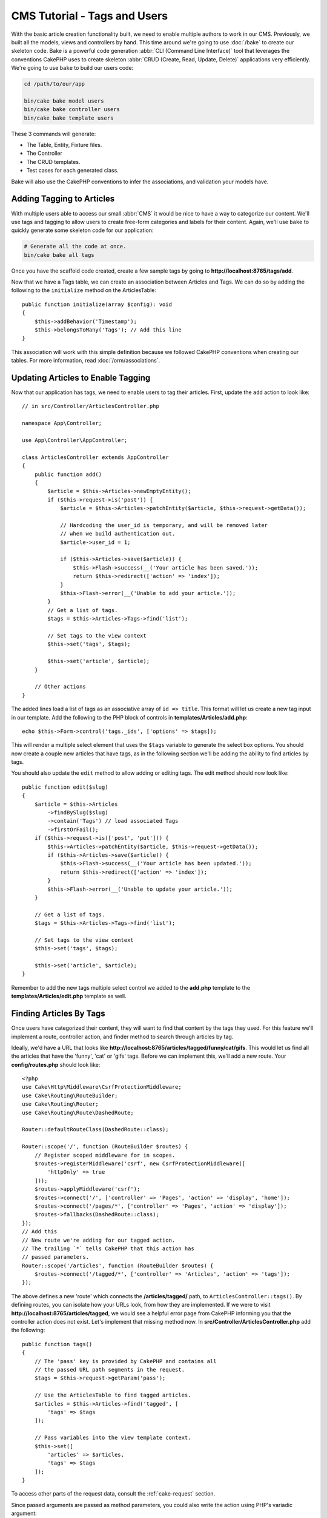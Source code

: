 CMS Tutorial - Tags and Users
#############################

With the basic article creation functionality built, we need to enable multiple
authors to work in our CMS. Previously, we built all the models, views and
controllers by hand. This time around we're going to use
:doc:`/bake` to create our skeleton code. Bake is a powerful
code generation :abbr:`CLI (Command Line Interface)` tool that leverages the
conventions CakePHP uses to create skeleton :abbr:`CRUD (Create, Read, Update,
Delete)` applications very efficiently. We're going to use ``bake`` to build our
users code:

.. code-block:: bash

    cd /path/to/our/app

    bin/cake bake model users
    bin/cake bake controller users
    bin/cake bake template users

These 3 commands will generate:

* The Table, Entity, Fixture files.
* The Controller
* The CRUD templates.
* Test cases for each generated class.

Bake will also use the CakePHP conventions to infer the associations, and
validation your models have.

Adding Tagging to Articles
==========================

With multiple users able to access our small :abbr:`CMS` it would be nice to
have a way to categorize our content. We'll use tags and tagging to allow users
to create free-form categories and labels for their content. Again, we'll use
``bake`` to quickly generate some skeleton code for our application:

.. code-block:: bash

    # Generate all the code at once.
    bin/cake bake all tags

Once you have the scaffold code created, create a few sample tags by going to
**http://localhost:8765/tags/add**.

Now that we have a Tags table, we can create an association between Articles and
Tags. We can do so by adding the following to the ``initialize`` method on the
ArticlesTable::

    public function initialize(array $config): void
    {
        $this->addBehavior('Timestamp');
        $this->belongsToMany('Tags'); // Add this line
    }

This association will work with this simple definition because we followed
CakePHP conventions when creating our tables. For more information, read
:doc:`/orm/associations`.

Updating Articles to Enable Tagging
===================================

Now that our application has tags, we need to enable users to tag their
articles. First, update the ``add`` action to look like::

    // in src/Controller/ArticlesController.php

    namespace App\Controller;

    use App\Controller\AppController;

    class ArticlesController extends AppController
    {
        public function add()
        {
            $article = $this->Articles->newEmptyEntity();
            if ($this->request->is('post')) {
                $article = $this->Articles->patchEntity($article, $this->request->getData());

                // Hardcoding the user_id is temporary, and will be removed later
                // when we build authentication out.
                $article->user_id = 1;

                if ($this->Articles->save($article)) {
                    $this->Flash->success(__('Your article has been saved.'));
                    return $this->redirect(['action' => 'index']);
                }
                $this->Flash->error(__('Unable to add your article.'));
            }
            // Get a list of tags.
            $tags = $this->Articles->Tags->find('list');

            // Set tags to the view context
            $this->set('tags', $tags);

            $this->set('article', $article);
        }

        // Other actions
    }

The added lines load a list of tags as an associative array of ``id => title``.
This format will let us create a new tag input in our template.
Add the following to the PHP block of controls in **templates/Articles/add.php**::

    echo $this->Form->control('tags._ids', ['options' => $tags]);

This will render a multiple select element that uses the ``$tags`` variable to
generate the select box options. You should now create a couple new articles
that have tags, as in the following section we'll be adding the ability to find
articles by tags.

You should also update the ``edit`` method to allow adding or editing tags. The
edit method should now look like::

    public function edit($slug)
    {
        $article = $this->Articles
            ->findBySlug($slug)
            ->contain('Tags') // load associated Tags
            ->firstOrFail();
        if ($this->request->is(['post', 'put'])) {
            $this->Articles->patchEntity($article, $this->request->getData());
            if ($this->Articles->save($article)) {
                $this->Flash->success(__('Your article has been updated.'));
                return $this->redirect(['action' => 'index']);
            }
            $this->Flash->error(__('Unable to update your article.'));
        }

        // Get a list of tags.
        $tags = $this->Articles->Tags->find('list');

        // Set tags to the view context
        $this->set('tags', $tags);

        $this->set('article', $article);
    }

Remember to add the new tags multiple select control we added to the **add.php**
template to the **templates/Articles/edit.php** template as well.

Finding Articles By Tags
========================

Once users have categorized their content, they will want to find that content
by the tags they used. For this feature we'll implement a route, controller
action, and finder method to search through articles by tag.

Ideally, we'd have a URL that looks like
**http://localhost:8765/articles/tagged/funny/cat/gifs**. This would let us
find all the articles that have the 'funny', 'cat' or 'gifs' tags. Before we
can implement this, we'll add a new route. Your **config/routes.php** should
look like::
    
    <?php
    use Cake\Http\Middleware\CsrfProtectionMiddleware;
    use Cake\Routing\RouteBuilder;
    use Cake\Routing\Router;
    use Cake\Routing\Route\DashedRoute;

    Router::defaultRouteClass(DashedRoute::class);

    Router::scope('/', function (RouteBuilder $routes) {
        // Register scoped middleware for in scopes.
        $routes->registerMiddleware('csrf', new CsrfProtectionMiddleware([
            'httpOnly' => true
        ]));
        $routes->applyMiddleware('csrf');
        $routes->connect('/', ['controller' => 'Pages', 'action' => 'display', 'home']);
        $routes->connect('/pages/*', ['controller' => 'Pages', 'action' => 'display']);
        $routes->fallbacks(DashedRoute::class);
    });
    // Add this
    // New route we're adding for our tagged action.
    // The trailing `*` tells CakePHP that this action has
    // passed parameters.
    Router::scope('/articles', function (RouteBuilder $routes) {
        $routes->connect('/tagged/*', ['controller' => 'Articles', 'action' => 'tags']);
    });

The above defines a new 'route' which connects the **/articles/tagged/** path,
to ``ArticlesController::tags()``. By defining routes, you can isolate how your
URLs look, from how they are implemented. If we were to visit
**http://localhost:8765/articles/tagged**, we would see a helpful error page
from CakePHP informing you that the controller action does not exist. Let's
implement that missing method now. In **src/Controller/ArticlesController.php**
add the following::

    public function tags()
    {
        // The 'pass' key is provided by CakePHP and contains all
        // the passed URL path segments in the request.
        $tags = $this->request->getParam('pass');

        // Use the ArticlesTable to find tagged articles.
        $articles = $this->Articles->find('tagged', [
            'tags' => $tags
        ]);

        // Pass variables into the view template context.
        $this->set([
            'articles' => $articles,
            'tags' => $tags
        ]);
    }

To access other parts of the request data, consult the :ref:`cake-request`
section.

Since passed arguments are passed as method parameters, you could also write the
action using PHP's variadic argument::

    public function tags(...$tags)
    {
        // Use the ArticlesTable to find tagged articles.
        $articles = $this->Articles->find('tagged', [
            'tags' => $tags
        ]);

        // Pass variables into the view template context.
        $this->set([
            'articles' => $articles,
            'tags' => $tags
        ]);
    }

Creating the Finder Method
--------------------------

In CakePHP we like to keep our controller actions slim, and put most of our
application's logic in the model layer. If you were to visit the
**/articles/tagged** URL now you would see an error that the ``findTagged()``
method has not been implemented yet, so let's do that. In
**src/Model/Table/ArticlesTable.php** add the following::

    // add this use statement right below the namespace declaration to import
    // the Query class
    use Cake\ORM\Query;

    // The $query argument is a query builder instance.
    // The $options array will contain the 'tags' option we passed
    // to find('tagged') in our controller action.
    public function findTagged(Query $query, array $options)
    {
        $columns = [
            'Articles.id', 'Articles.user_id', 'Articles.title',
            'Articles.body', 'Articles.published', 'Articles.created',
            'Articles.slug',
        ];

        $query = $query
            ->select($columns)
            ->distinct($columns);

        if (empty($options['tags'])) {
            // If there are no tags provided, find articles that have no tags.
            $query->leftJoinWith('Tags')
                ->where(['Tags.title IS' => null]);
        } else {
            // Find articles that have one or more of the provided tags.
            $query->innerJoinWith('Tags')
                ->where(['Tags.title IN' => $options['tags']]);
        }

        return $query->group(['Articles.id']);
    }

We just implemented a :ref:`custom finder method <custom-find-methods>`. This is
a very powerful concept in CakePHP that allows you to package up re-usable
queries. Finder methods always get a :doc:`/orm/query-builder` object and an
array of options as parameters. Finders can manipulate the query and add any
required conditions or criteria. When complete, finder methods must return
a modified query object. In our finder we've leveraged the ``distinct()`` and
``leftJoin()`` methods which allow us to find distinct articles that have
a 'matching' tag.

Creating the View
-----------------

Now if you visit the **/articles/tagged** URL again, CakePHP will show a new error
letting you know that you have not made a view file. Next, let's build the
view file for our ``tags()`` action. In **templates/Articles/tags.php**
put the following content::

    <h1>
        Articles tagged with
        <?= $this->Text->toList(h($tags), 'or') ?>
    </h1>

    <section>
    <?php foreach ($articles as $article): ?>
        <article>
            <!-- Use the HtmlHelper to create a link -->
            <h4><?= $this->Html->link(
                $article->title,
                ['controller' => 'Articles', 'action' => 'view', $article->slug]
            ) ?></h4>
            <span><?= h($article->created) ?></span>
        </article>
    <?php endforeach; ?>
    </section>

In the above code we use the :doc:`/views/helpers/html` and
:doc:`/views/helpers/text` helpers to assist in generating our view output. We
also use the :php:func:`h` shortcut function to HTML encode output. You should
remember to always use ``h()`` when outputting data to prevent HTML injection
issues.

The **tags.php** file we just created follows the CakePHP conventions for view
template files. The convention is to have the template use the lower case and
underscored version of the controller action name.

You may notice that we were able to use the ``$tags`` and ``$articles``
variables in our view template. When we use the ``set()`` method in our
controller, we set specific variables to be sent to the view. The View will make
all passed variables available in the template scope as local variables.

You should now be able to visit the **/articles/tagged/funny** URL and see all
the articles tagged with 'funny'.

Improving the Tagging Experience
================================

Right now, adding new tags is a cumbersome process, as authors need to
pre-create all the tags they want to use. We can improve the tag selection UI by
using a comma separated text field. This will let us give a better experience to
our users, and use some more great features in the ORM.

Adding a Computed Field
-----------------------

Because we'll want a simple way to access the formatted tags for an entity, we
can add a virtual/computed field to the entity. In
**src/Model/Entity/Article.php** add the following::

    // add this use statement right below the namespace declaration to import
    // the Collection class
    use Cake\Collection\Collection;

    // Update the accessible property to contain `tag_string`
    protected $_accessible = [
        //other fields...
        'tag_string' => true
    ];

    protected function _getTagString()
    {
        if (isset($this->_properties['tag_string'])) {
            return $this->_properties['tag_string'];
        }
        if (empty($this->tags)) {
            return '';
        }
        $tags = new Collection($this->tags);
        $str = $tags->reduce(function ($string, $tag) {
            return $string . $tag->title . ', ';
        }, '');
        return trim($str, ', ');
    }

This will let us access the ``$article->tag_string`` computed property. We'll
use this property in controls later on.

Updating the Views
------------------

With the entity updated we can add a new control for our tags. In
**templates/Articles/add.php** and **templates/Articles/edit.php**,
replace the existing ``tags._ids`` control with the following::

    echo $this->Form->control('tag_string', ['type' => 'text']);
    
We'll also need to update the article view template. In
**src/Template/Articles/view.php** add the line as shown::

    <!-- File: templates/Articles/view.php -->

    <h1><?= h($article->title) ?></h1>
    <p><?= h($article->body) ?></p>
    // Add the following line
    <p><b>Tags:</b> <?= h($article->tag_string) ?></p>

Persisting the Tag String
-------------------------

Now that we can view existing tags as a string, we'll want to save that data as
well. Because we marked the ``tag_string`` as accessible, the ORM will copy that
data from the request into our entity. We can use a ``beforeSave()`` hook method
to parse the tag string and find/build the related entities. Add the following
to **src/Model/Table/ArticlesTable.php**::

    public function beforeSave($event, $entity, $options)
    {
        if ($entity->tag_string) {
            $entity->tags = $this->_buildTags($entity->tag_string);
        }

        // Other code
    }

    protected function _buildTags($tagString)
    {
        // Trim tags
        $newTags = array_map('trim', explode(',', $tagString));
        // Remove all empty tags
        $newTags = array_filter($newTags);
        // Reduce duplicated tags
        $newTags = array_unique($newTags);

        $out = [];
        $query = $this->Tags->find()
            ->where(['Tags.title IN' => $newTags]);

        // Remove existing tags from the list of new tags.
        foreach ($query->extract('title') as $existing) {
            $index = array_search($existing, $newTags);
            if ($index !== false) {
                unset($newTags[$index]);
            }
        }
        // Add existing tags.
        foreach ($query as $tag) {
            $out[] = $tag;
        }
        // Add new tags.
        foreach ($newTags as $tag) {
            $out[] = $this->Tags->newEntity(['title' => $tag]);
        }
        return $out;
    }

If you now create or edit articles, you should be able to save tags as a comma
separated list of tags, and have the tags and linking records automatically
created.

While this code is a bit more complicated than what we've done so far, it helps
to showcase how powerful the ORM in CakePHP is. You can manipulate query
results using the :doc:`/core-libraries/collections` methods, and handle
scenarios where you are creating entities on the fly with ease.

Auto-populating the Tag String
==============================

Before we finish up, we'll need a mechanism that will load the associated tags 
(if any) whenever we load an article. 

In your **src/Model/Table/ArticlesTable.php**, change::

    public function initialize(array $config): void
    {
        $this->addBehavior('Timestamp');
        // Change this line
        $this->belongsToMany('Tags', [
            'joinTable' => 'articles_tags',
            'dependent' => true
        ]);
    }

This will tell the Articles table model that there is a join table associated
with tags.  The 'dependent' option tells the table to delete any associated 
records from the join table if an article is deleted.

Lastly, update the findBySlug() method calls in 
**src/Controller/ArticlesController.php**::

    public function edit($slug)
    {
        // Update this line
        $article = $this->Articles->findBySlug($slug)->contain(['Tags'])
            ->firstOrFail();
    ...
    }
    
    public function view($slug = null)
    {
        // Update this line
        $article = $this->Articles->findBySlug($slug)->contain(['Tags'])
            ->firstOrFail();
        $this->set(compact('article'));
    }

The contain() method tells the ArticlesTable object to also populate the Tags 
association when the article is loaded.  Now when tag_string is called for an
Article entity, there will be data present to create the string!

Next we'll be adding :doc:`authentication </tutorials-and-examples/cms/authentication>`.
